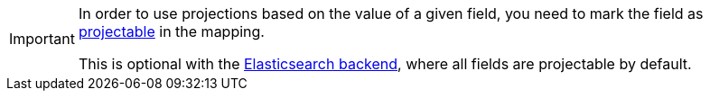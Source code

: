[IMPORTANT]
====
In order to use projections based on the value of a given field,
you need to mark the field as <<mapping-directfieldmapping-projectable,projectable>> in the mapping.

This is optional with the <<backend-elasticsearch,Elasticsearch backend>>,
where all fields are projectable by default.
====
